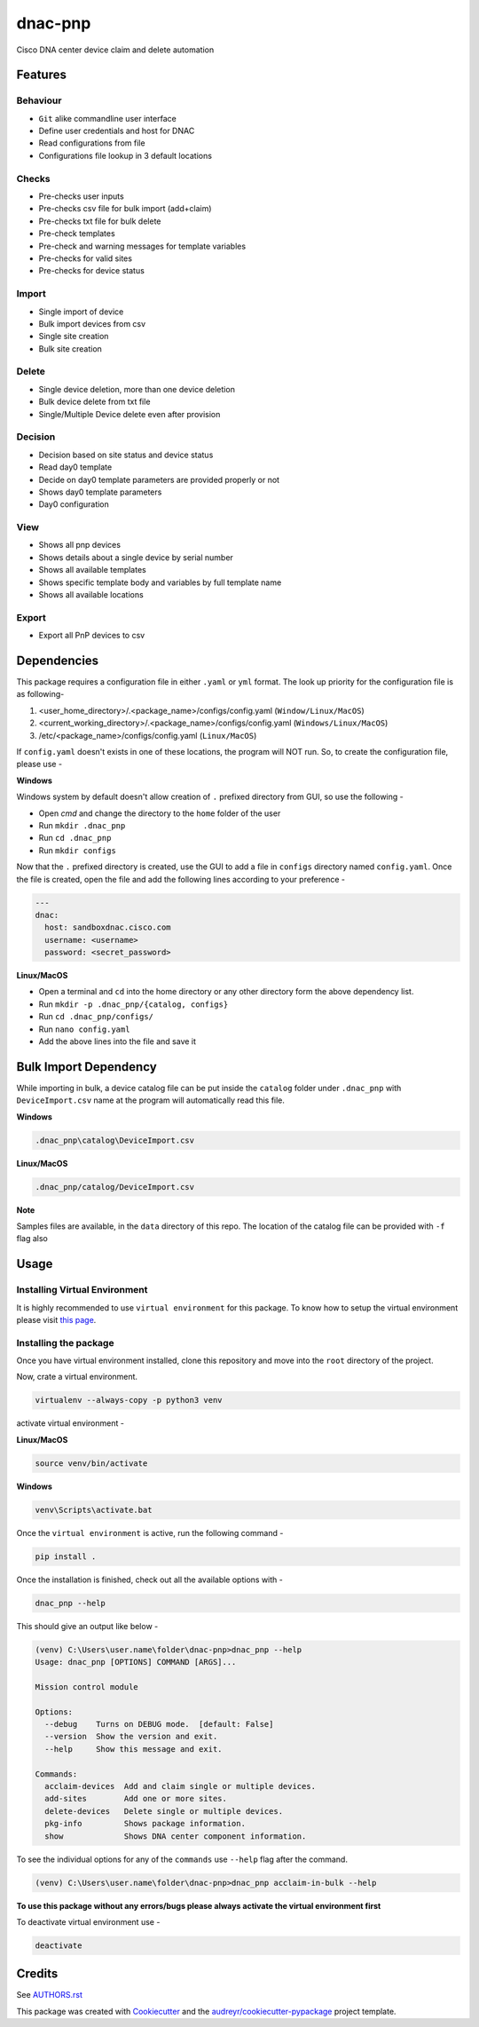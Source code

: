 ========
dnac-pnp
========

Cisco DNA center device claim and delete automation

.. image:: https://img.shields.io/badge/license-bsd--3--clause-blue.svg?style=for-the-badge
    :alt: License
    :target: https://opensource.org/licenses/BSD-3-Clause

.. image:: https://img.shields.io/pypi/v/dnac_pnp.svg?logo=python&style=for-the-badge
    :alt: Pypi Version
    :target: https://pypi.org/project/dnac_pnp/

.. image:: https://img.shields.io/pypi/wheel/dnac_pnp?color=blue&logo=python&style=for-the-badge
   :alt: PyPI - Wheel
   :target: https://dnc-pnp.readthedocs.io/

.. image:: https://img.shields.io/pypi/pyversions/dnac_pnp?logo=python&style=for-the-badge
   :alt: PyPI - Python Version
   :target: https://dnc-pnp.readthedocs.io/

.. image:: https://img.shields.io/badge/platform-windows%2Flinux%2Fmacos-blue.svg?style=for-the-badge
   :alt: Supported platforms
   :target: https://dnc-pnp.readthedocs.io/

.. image:: https://readthedocs.org/projects/dnac-pnp/badge/?version=latest&style=for-the-badge
   :target: https://dnac-pnp.readthedocs.io/en/latest/?badge=latest
   :alt: Documentation Status

.. image:: https://img.shields.io/badge/code%20style-black-black.svg?style=for-the-badge
    :target: https://github.com/python/black
    :alt: Code Style

Features
--------

Behaviour
^^^^^^^^^
* ``Git`` alike commandline user interface
* Define user credentials and host for DNAC
* Read configurations from file
* Configurations file lookup in 3 default locations

Checks
^^^^^^
* Pre-checks user inputs
* Pre-checks csv file for bulk import (add+claim)
* Pre-checks txt file for bulk delete
* Pre-check templates
* Pre-check and warning messages for template variables
* Pre-checks for valid sites
* Pre-checks for device status

Import
^^^^^^
* Single import of device
* Bulk import devices from csv
* Single site creation
* Bulk site creation

Delete
^^^^^^
* Single device deletion, more than one device deletion
* Bulk device delete from txt file
* Single/Multiple Device delete even after provision

Decision
^^^^^^^^
* Decision based on site status and device status
* Read day0 template
* Decide on day0 template parameters are provided properly or not
* Shows day0 template parameters
* Day0 configuration

View
^^^^
* Shows all pnp devices
* Shows details about a single device by serial number
* Shows all available templates
* Shows specific template body and variables by full template name
* Shows all available locations

Export
^^^^^^
* Export all PnP devices to csv

Dependencies
------------

This package requires a configuration file in either ``.yaml`` or ``yml`` format. The look up priority for
the configuration file is as following-

1. <user_home_directory>/.<package_name>/configs/config.yaml (``Window/Linux/MacOS``)
2. <current_working_directory>/.<package_name>/configs/config.yaml (``Windows/Linux/MacOS``)
3. /etc/<package_name>/configs/config.yaml (``Linux/MacOS``)

If ``config.yaml`` doesn't exists in one of these locations, the program will NOT run. So, to create the configuration
file, please use -

**Windows**

Windows system by default doesn't allow creation of ``.`` prefixed directory from GUI, so use the following -

- Open `cmd` and change the directory to the ``home`` folder of the user
- Run ``mkdir .dnac_pnp``
- Run ``cd .dnac_pnp``
- Run ``mkdir configs``

Now that the ``.`` prefixed directory is created, use the GUI to add a file in ``configs`` directory named
``config.yaml``. Once the file is created, open the file and add the following lines according to your preference -

.. code-block:: yaml

   ---
   dnac:
     host: sandboxdnac.cisco.com
     username: <username>
     password: <secret_password>

**Linux/MacOS**

- Open a terminal and ``cd`` into the home directory or any other directory form the above dependency list.
- Run ``mkdir -p .dnac_pnp/{catalog, configs}``
- Run ``cd .dnac_pnp/configs/``
- Run ``nano config.yaml``
- Add the above lines into the file and save it

Bulk Import Dependency
----------------------

While importing in bulk, a device catalog file can be put inside the ``catalog`` folder under ``.dnac_pnp`` with
``DeviceImport.csv`` name at the program will automatically read this file.

**Windows**

.. code-block:: batch

   .dnac_pnp\catalog\DeviceImport.csv

**Linux/MacOS**

.. code-block:: shell

   .dnac_pnp/catalog/DeviceImport.csv

**Note**

Samples files are available, in the ``data`` directory of this repo.
The location of the catalog file can be provided with ``-f`` flag also

Usage
-----

Installing Virtual Environment
^^^^^^^^^^^^^^^^^^^^^^^^^^^^^^

It is highly recommended to use ``virtual environment`` for this package. To know how to setup
the virtual environment please visit `this page <https://virtualenv.pypa.io/en/stable/installation/>`_.

Installing the package
^^^^^^^^^^^^^^^^^^^^^^

Once you have virtual environment installed, clone this repository and move into the ``root``
directory of the project.

Now, crate a virtual environment.

.. code-block:: shell

   virtualenv --always-copy -p python3 venv

activate virtual environment -

**Linux/MacOS**

.. code-block:: shell

   source venv/bin/activate

**Windows**

.. code-block:: batch

   venv\Scripts\activate.bat

Once the ``virtual environment`` is active, run the following command -

.. code-block:: shell

   pip install .

Once the installation is finished, check out all the available options with -

.. code-block:: shell

   dnac_pnp --help

This should give an output like below -

.. code-block:: batch

   (venv) C:\Users\user.name\folder\dnac-pnp>dnac_pnp --help
   Usage: dnac_pnp [OPTIONS] COMMAND [ARGS]...

   Mission control module

   Options:
     --debug    Turns on DEBUG mode.  [default: False]
     --version  Show the version and exit.
     --help     Show this message and exit.

   Commands:
     acclaim-devices  Add and claim single or multiple devices.
     add-sites        Add one or more sites.
     delete-devices   Delete single or multiple devices.
     pkg-info         Shows package information.
     show             Shows DNA center component information.

To see the individual options for any of the ``commands`` use ``--help``
flag after the command.

.. code-block:: batch

   (venv) C:\Users\user.name\folder\dnac-pnp>dnac_pnp acclaim-in-bulk --help


**To use this package without any errors/bugs please always activate the virtual environment first**

To deactivate virtual environment use -

.. code-block:: shell

   deactivate


Credits
-------

See `AUTHORS.rst <AUTHORS.rst>`_

This package was created with Cookiecutter_ and the `audreyr/cookiecutter-pypackage`_ project template.

.. _Cookiecutter: https://github.com/audreyr/cookiecutter
.. _`audreyr/cookiecutter-pypackage`: https://github.com/audreyr/cookiecutter-pypackage
